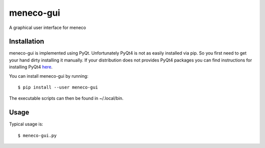 meneco-gui
==========

A graphical user interface for meneco

Installation
------------

meneco-gui is implemented using PyQt. Unfortunately PyQt4 is not as easily installed via pip.
So you first need to get your hand  dirty installing it manually.
If your distribution does not provides PyQt4 packages you can find instructions for installing PyQt4 here_.


You can install meneco-gui by running::

	$ pip install --user meneco-gui

The executable scripts can then be found in ~/.local/bin.


Usage
-----

Typical usage is::

	$ meneco-gui.py 

.. _here: http://pyqt.sourceforge.net/Docs/PyQt4/installation.html
